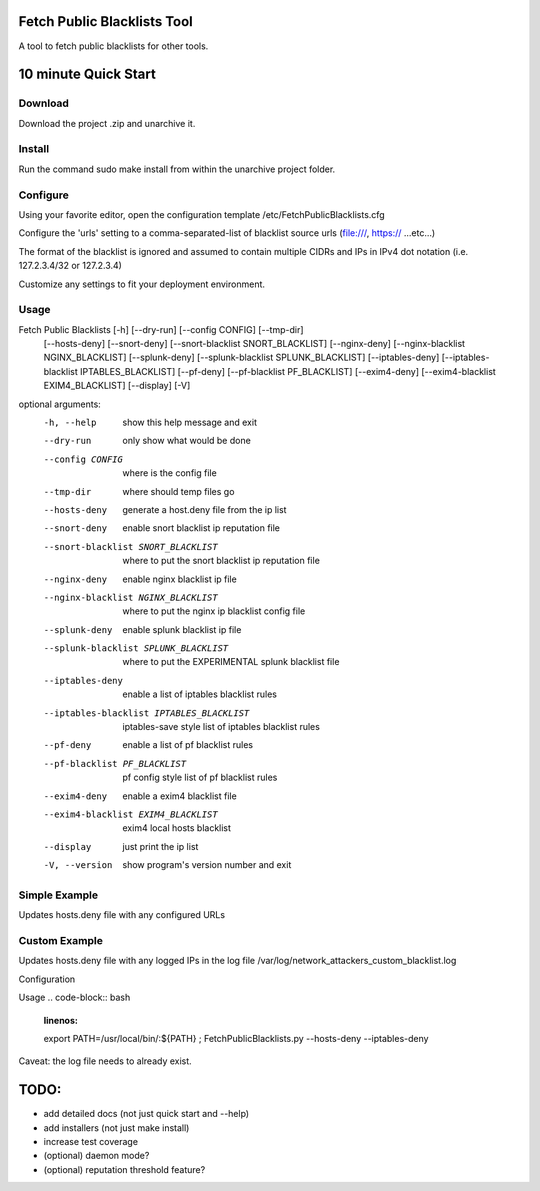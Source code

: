 Fetch Public Blacklists Tool
============================
.. image:: https://badge.fury.io/gh/reactive-firewall%2FFetchPublicBlacklists.svg

A tool to fetch public blacklists for other tools.

.. image:: https://travis-ci.org/reactive-firewall/FetchPublicBlacklists.svg?branch=master
    :target: https://travis-ci.org/reactive-firewall/FetchPublicBlacklists

.. image:: https://reposs.herokuapp.com/?path=/reactive-firewall/FetchPublicBlacklists

10 minute Quick Start
===================== 

Download
--------

Download the project .zip and unarchive it.  

Install
-------

Run the command sudo make install from within the unarchive project folder.

Configure
---------

Using your favorite editor, open the configuration template /etc/FetchPublicBlacklists.cfg

Configure the 'urls' setting to a comma-separated-list of blacklist source urls (file:///, https:// ...etc...)

The format of the blacklist is ignored and assumed to contain multiple CIDRs and IPs in IPv4 dot notation (i.e. 127.2.3.4/32 or 127.2.3.4)

Customize any settings to fit your deployment environment.

Usage
------

Fetch Public Blacklists [-h] [--dry-run] [--config CONFIG] [--tmp-dir]
                               [--hosts-deny] [--snort-deny]
                               [--snort-blacklist SNORT_BLACKLIST]
                               [--nginx-deny]
                               [--nginx-blacklist NGINX_BLACKLIST]
                               [--splunk-deny]
                               [--splunk-blacklist SPLUNK_BLACKLIST]
                               [--iptables-deny]
                               [--iptables-blacklist IPTABLES_BLACKLIST]
                               [--pf-deny] [--pf-blacklist PF_BLACKLIST]
                               [--exim4-deny]
                               [--exim4-blacklist EXIM4_BLACKLIST] [--display]
                               [-V]

optional arguments:
  -h, --help            show this help message and exit
  --dry-run             only show what would be done
  --config CONFIG       where is the config file
  --tmp-dir             where should temp files go
  --hosts-deny          generate a host.deny file from the ip list
  --snort-deny          enable snort blacklist ip reputation file
  --snort-blacklist SNORT_BLACKLIST
                        where to put the snort blacklist ip reputation file
  --nginx-deny          enable nginx blacklist ip file
  --nginx-blacklist NGINX_BLACKLIST
                        where to put the nginx ip blacklist config file
  --splunk-deny         enable splunk blacklist ip file
  --splunk-blacklist SPLUNK_BLACKLIST
                        where to put the EXPERIMENTAL splunk blacklist file
  --iptables-deny       enable a list of iptables blacklist rules
  --iptables-blacklist IPTABLES_BLACKLIST
                        iptables-save style list of iptables blacklist rules
  --pf-deny             enable a list of pf blacklist rules
  --pf-blacklist PF_BLACKLIST
                        pf config style list of pf blacklist rules
  --exim4-deny          enable a exim4 blacklist file
  --exim4-blacklist EXIM4_BLACKLIST
                        exim4 local hosts blacklist
  --display             just print the ip list
  -V, --version         show program's version number and exit


Simple Example
-------
Updates hosts.deny file with any configured URLs

.. code-block:: bash
	:linenos:
	
	export PATH=/usr/local/bin/:${PATH} ;
	FetchPublicBlacklists.py --hosts-deny



Custom Example
--------------
Updates hosts.deny file with any logged IPs in the log file /var/log/network_attackers_custom_blacklist.log

Configuration

.. code-block:: 
	:linenos:
	
	[URL Sources]
	urls = file:///etc/hosts.deny, file:///var/log/network_attackers_custom_blacklist.log

Usage
.. code-block:: bash
	:linenos:
	
	export PATH=/usr/local/bin/:${PATH} ;
	FetchPublicBlacklists.py --hosts-deny --iptables-deny

Caveat: the log file needs to already exist.


TODO:
=====
- add detailed docs (not just quick start and --help)
- add installers (not just make install)
- increase test coverage 
- (optional) daemon mode?
- (optional) reputation threshold feature?

